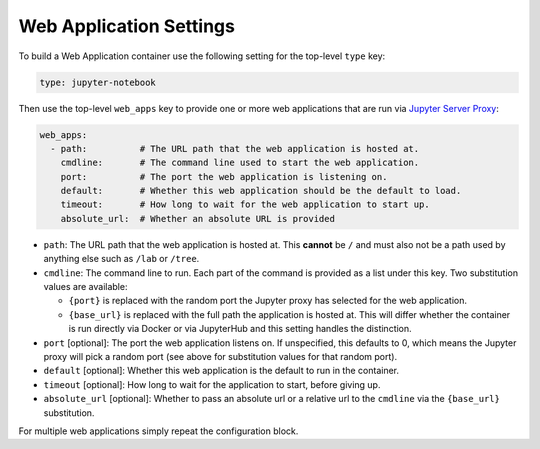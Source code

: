 Web Application Settings
========================

To build a Web Application container use the following setting for the top-level ``type`` key:

.. sourcecode:: yaml

    type: jupyter-notebook

Then use the top-level ``web_apps`` key to provide one or more web applications that are run via
`Jupyter Server Proxy <https://jupyter-server-proxy.readthedocs.io/en/latest/>`_:

.. sourcecode:: yaml

    web_apps:
      - path:          # The URL path that the web application is hosted at.
        cmdline:       # The command line used to start the web application.
        port:          # The port the web application is listening on.
        default:       # Whether this web application should be the default to load.
        timeout:       # How long to wait for the web application to start up.
        absolute_url:  # Whether an absolute URL is provided

* ``path``: The URL path that the web application is hosted at. This **cannot** be ``/`` and must also not be a path
  used by anything else such as ``/lab`` or ``/tree``.
* ``cmdline``: The command line to run. Each part of the command is provided as a list under this key. Two substitution
  values are available:

  * ``{port}`` is replaced with the random port the Jupyter proxy has selected for the web application.
  * ``{base_url}`` is replaced with the full path the application is hosted at. This will differ whether the container
    is run directly via Docker or via JupyterHub and this setting handles the distinction.

* ``port`` [optional]: The port the web application listens on. If unspecified, this defaults to 0, which means the
  Jupyter proxy will pick a random port (see above for substitution values for that random port).
* ``default`` [optional]: Whether this web application is the default to run in the container.
* ``timeout`` [optional]: How long to wait for the application to start, before giving up.
* ``absolute_url`` [optional]: Whether to pass an absolute url or a relative url to the ``cmdline`` via the
  ``{base_url}`` substitution.

For multiple web applications simply repeat the configuration block.
